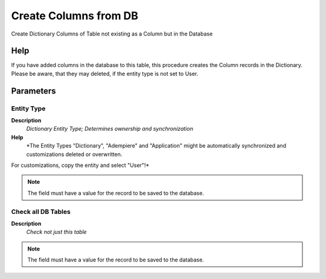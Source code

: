 
.. _functional-guide/process/ad_table_createcolumns:

======================
Create Columns from DB
======================

Create Dictionary Columns of Table not existing as a Column but in the Database

Help
====
If you have added columns in the database to this table, this procedure creates the Column records in the Dictionary.  Please be aware, that they may deleted, if the entity type is not set to User.

Parameters
==========

Entity Type
-----------
\ **Description**\ 
 \ *Dictionary Entity Type; Determines ownership and synchronization*\ 
\ **Help**\ 
 \ *The Entity Types "Dictionary", "Adempiere" and "Application" might be automatically synchronized and customizations deleted or overwritten.  

For customizations, copy the entity and select "User"!*\ 

.. note::
    The field must have a value for the record to be saved to the database.

Check all DB Tables
-------------------
\ **Description**\ 
 \ *Check not just this table*\ 

.. note::
    The field must have a value for the record to be saved to the database.
